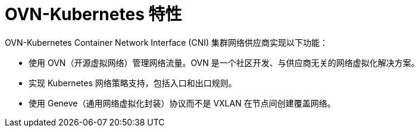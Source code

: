// Module included in the following assemblies:
//
// * networking/ovn_kubernetes_network_provider/about-ovn-kubernetes.adoc

[id="nw-ovn-kubernetes-features_{context}"]
= OVN-Kubernetes 特性

OVN-Kubernetes Container Network Interface (CNI) 集群网络供应商实现以下功能：

// OVN (Open Virtual Network) is consistent with upstream usage.

* 使用 OVN（开源虚拟网络）管理网络流量。OVN 是一个社区开发、与供应商无关的网络虚拟化解决方案。
* 实现 Kubernetes 网络策略支持，包括入口和出口规则。
* 使用 Geneve（通用网络虚拟化封装）协议而不是 VXLAN 在节点间创建覆盖网络。
